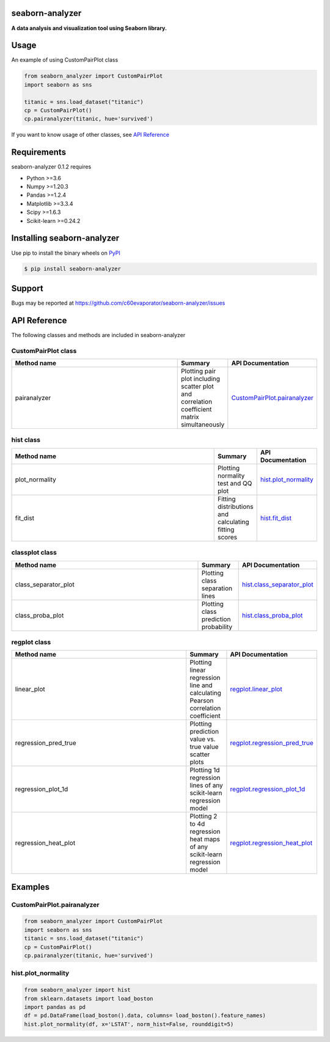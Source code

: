 =======
seaborn-analyzer
=======

|python| |pypi| |license|

.. |python| image:: https://img.shields.io/pypi/pyversions/seaborn-analyzer
   :target: https://www.python.org/

.. |pypi| image:: https://img.shields.io/pypi/v/seaborn-analyzer?color=blue
   :target: https://pypi.org/project/seaborn-analyzer/

.. |license| image:: https://img.shields.io/pypi/l/seaborn-analyzer?color=blue
   :target: https://github.com/c60evaporator/seaborn-analyzer/blob/master/LICENSE
   
**A data analysis and visualization tool using Seaborn library.**

.. image:: https://user-images.githubusercontent.com/59557625/126887193-ceba9bdd-3653-4d58-a916-21dcfe9c38a0.png

=======
Usage
=======
An example of using CustomPairPlot class

.. code-block:: python

    from seaborn_analyzer import CustomPairPlot
    import seaborn as sns
 
    titanic = sns.load_dataset("titanic")
    cp = CustomPairPlot()
    cp.pairanalyzer(titanic, hue='survived')
   
If you want to know usage of other classes, see `API Reference
<https://github.com/c60evaporator/seaborn-analyzer/blob/master/README.rst#seaborn-analyzer>`__

=======
Requirements
=======
seaborn-analyzer 0.1.2 requires

* Python >=3.6
* Numpy >=1.20.3
* Pandas >=1.2.4
* Matplotlib >=3.3.4
* Scipy >=1.6.3
* Scikit-learn >=0.24.2

=======
Installing seaborn-analyzer
=======
Use pip to install the binary wheels on `PyPI <https://pypi.org/project/seaborn-analyzer/>`__

.. code-block:: console

    $ pip install seaborn-analyzer

=======
Support
=======
Bugs may be reported at https://github.com/c60evaporator/seaborn-analyzer/issues

=======
API Reference
=======
The following classes and methods are included in seaborn-analyzer

CustomPairPlot class
=======

.. csv-table::
    :header: "Method name", "Summary", "API Documentation"
    :widths: 300, 50, 15

    "pairanalyzer", Plotting pair plot including scatter plot and correlation coefficient matrix simultaneously, `CustomPairPlot.pairanalyzer <https://pypi.org/project/seaborn-analyzer/>`__


hist class
=======

.. csv-table::
    :header: "Method name", "Summary", "API Documentation"
    :widths: 300, 50, 15

    "plot_normality", Plotting normality test and QQ plot, `hist.plot_normality <https://pypi.org/project/seaborn-analyzer/>`__
    "fit_dist", Fitting distributions and calculating fitting scores, `hist.fit_dist <https://pypi.org/project/seaborn-analyzer/>`__


classplot class
=======

.. csv-table::
    :header: "Method name", "Summary", "API Documentation"
    :widths: 300, 50, 15

    "class_separator_plot", Plotting class separation lines, `hist.class_separator_plot <https://pypi.org/project/seaborn-analyzer/>`__
    "class_proba_plot", Plotting class prediction probability, `hist.class_proba_plot <https://pypi.org/project/seaborn-analyzer/>`__


regplot class
=======

.. csv-table::
    :header: "Method name", "Summary", "API Documentation"
    :widths: 300, 50, 15

    "linear_plot", Plotting linear regression line and calculating Pearson correlation coefficient, `regplot.linear_plot <https://pypi.org/project/seaborn-analyzer/>`__
    "regression_pred_true", Plotting prediction value vs. true value scatter plots, `regplot.regression_pred_true <https://pypi.org/project/seaborn-analyzer/>`__
    "regression_plot_1d", Plotting 1d regression lines of any scikit-learn regression model, `regplot.regression_plot_1d <https://pypi.org/project/seaborn-analyzer/>`__
    "regression_heat_plot", Plotting 2 to 4d regression heat maps of any scikit-learn regression model, `regplot.regression_heat_plot <https://pypi.org/project/seaborn-analyzer/>`__


=======
Examples
=======

CustomPairPlot.pairanalyzer
=======
.. code-block:: python

    from seaborn_analyzer import CustomPairPlot
    import seaborn as sns
    titanic = sns.load_dataset("titanic")
    cp = CustomPairPlot()
    cp.pairanalyzer(titanic, hue='survived')
.. image:: https://user-images.githubusercontent.com/59557625/115889860-4e8bde80-a48f-11eb-826a-cd3c79556a42.png

hist.plot_normality
=======
.. code-block:: python

    from seaborn_analyzer import hist
    from sklearn.datasets import load_boston
    import pandas as pd
    df = pd.DataFrame(load_boston().data, columns= load_boston().feature_names)
    hist.plot_normality(df, x='LSTAT', norm_hist=False, rounddigit=5)
.. image:: https://user-images.githubusercontent.com/59557625/117275256-cfd46f80-ae98-11eb-9da7-6f6e133846fa.png

